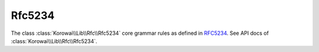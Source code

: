 .. index::
   single: Rfc5234
   single: Rfc; Rfc5234

.. _lib.rfc.rfc5234:

Rfc5234
=======

The class :class:`Korowai\\Lib\\Rfc\\Rfc5234` core grammar rules as defined in
RFC5234_. See API docs of :class:`Korowai\\Lib\\Rfc\\Rfc5234`.

.. _RFC5234: https://tools.ietf.org/html/rfc5234

.. <!--- vim: set syntax=rst spell: -->

